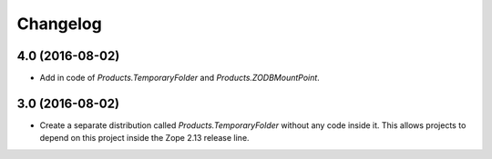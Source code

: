Changelog
=========

4.0 (2016-08-02)
----------------

- Add in code of `Products.TemporaryFolder` and `Products.ZODBMountPoint`.

3.0 (2016-08-02)
----------------

- Create a separate distribution called `Products.TemporaryFolder` without
  any code inside it. This allows projects to depend on this project
  inside the Zope 2.13 release line.
